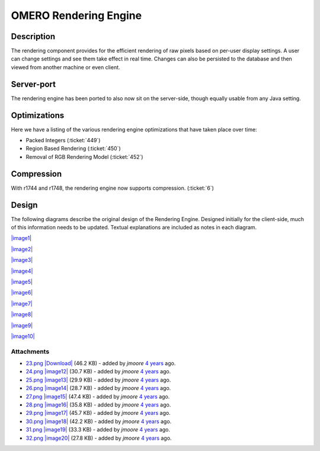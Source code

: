 .. _developers/Omero/Server/RenderingEngine:

OMERO Rendering Engine
======================

Description
-----------

The rendering component provides for the efficient rendering of raw
pixels based on per-user display settings. A user can change settings
and see them take effect in real time. Changes can also be persisted to
the database and then viewed from another machine or even client.

Server-port
-----------

The rendering engine has been ported to also now sit on the server-side,
though equally usable from any Java setting.

Optimizations
-------------

Here we have a listing of the various rendering engine optimizations
that have taken place over time:

-  Packed Integers (:ticket:`449`)
-  Region Based Rendering (:ticket:`450`)
-  Removal of RGB Rendering Model (:ticket:`452`)

Compression
-----------

With r1744 and r1748, the rendering engine now supports compression.
(:ticket:`6`)

Design
------

The following diagrams describe the original design of the Rendering
Engine. Designed initially for the client-side, much of this information
needs to be updated. Textual explanations are included as notes in each
diagram.

`|image1| </ome/attachment/wiki/RenderingEngine/23.png>`_

`|image2| </ome/attachment/wiki/RenderingEngine/24.png>`_

`|image3| </ome/attachment/wiki/RenderingEngine/25.png>`_

`|image4| </ome/attachment/wiki/RenderingEngine/26.png>`_

`|image5| </ome/attachment/wiki/RenderingEngine/27.png>`_

`|image6| </ome/attachment/wiki/RenderingEngine/28.png>`_

`|image7| </ome/attachment/wiki/RenderingEngine/29.png>`_

`|image8| </ome/attachment/wiki/RenderingEngine/30.png>`_

`|image9| </ome/attachment/wiki/RenderingEngine/31.png>`_

`|image10| </ome/attachment/wiki/RenderingEngine/32.png>`_

Attachments
~~~~~~~~~~~

-  `23.png </ome/attachment/wiki/RenderingEngine/23.png>`_
   `|Download| </ome/raw-attachment/wiki/RenderingEngine/23.png>`_ (46.2
   KB) - added by *jmoore* `4
   years </ome/timeline?from=2008-09-16T09%3A19%3A09%2B01%3A00&precision=second>`_
   ago.
-  `24.png </ome/attachment/wiki/RenderingEngine/24.png>`_
   `|image12| </ome/raw-attachment/wiki/RenderingEngine/24.png>`_ (30.7
   KB) - added by *jmoore* `4
   years </ome/timeline?from=2008-09-16T09%3A19%3A25%2B01%3A00&precision=second>`_
   ago.
-  `25.png </ome/attachment/wiki/RenderingEngine/25.png>`_
   `|image13| </ome/raw-attachment/wiki/RenderingEngine/25.png>`_ (29.9
   KB) - added by *jmoore* `4
   years </ome/timeline?from=2008-09-16T09%3A20%3A31%2B01%3A00&precision=second>`_
   ago.
-  `26.png </ome/attachment/wiki/RenderingEngine/26.png>`_
   `|image14| </ome/raw-attachment/wiki/RenderingEngine/26.png>`_ (28.7
   KB) - added by *jmoore* `4
   years </ome/timeline?from=2008-09-16T09%3A21%3A01%2B01%3A00&precision=second>`_
   ago.
-  `27.png </ome/attachment/wiki/RenderingEngine/27.png>`_
   `|image15| </ome/raw-attachment/wiki/RenderingEngine/27.png>`_ (47.4
   KB) - added by *jmoore* `4
   years </ome/timeline?from=2008-09-16T09%3A21%3A43%2B01%3A00&precision=second>`_
   ago.
-  `28.png </ome/attachment/wiki/RenderingEngine/28.png>`_
   `|image16| </ome/raw-attachment/wiki/RenderingEngine/28.png>`_ (35.8
   KB) - added by *jmoore* `4
   years </ome/timeline?from=2008-09-16T09%3A21%3A57%2B01%3A00&precision=second>`_
   ago.
-  `29.png </ome/attachment/wiki/RenderingEngine/29.png>`_
   `|image17| </ome/raw-attachment/wiki/RenderingEngine/29.png>`_ (45.7
   KB) - added by *jmoore* `4
   years </ome/timeline?from=2008-09-16T09%3A22%3A11%2B01%3A00&precision=second>`_
   ago.
-  `30.png </ome/attachment/wiki/RenderingEngine/30.png>`_
   `|image18| </ome/raw-attachment/wiki/RenderingEngine/30.png>`_ (42.2
   KB) - added by *jmoore* `4
   years </ome/timeline?from=2008-09-16T09%3A22%3A55%2B01%3A00&precision=second>`_
   ago.
-  `31.png </ome/attachment/wiki/RenderingEngine/31.png>`_
   `|image19| </ome/raw-attachment/wiki/RenderingEngine/31.png>`_ (33.3
   KB) - added by *jmoore* `4
   years </ome/timeline?from=2008-09-16T09%3A23%3A09%2B01%3A00&precision=second>`_
   ago.
-  `32.png </ome/attachment/wiki/RenderingEngine/32.png>`_
   `|image20| </ome/raw-attachment/wiki/RenderingEngine/32.png>`_ (27.8
   KB) - added by *jmoore* `4
   years </ome/timeline?from=2008-09-16T09%3A23%3A21%2B01%3A00&precision=second>`_
   ago.
